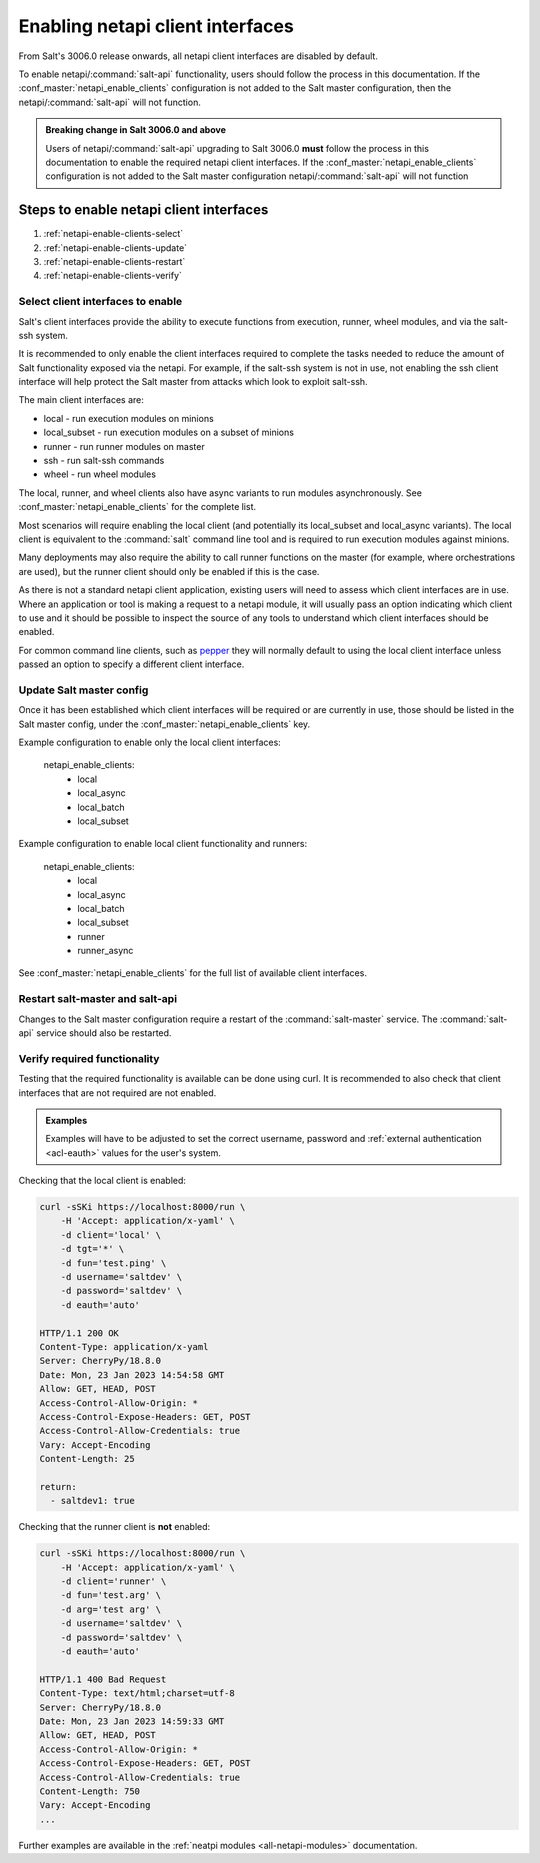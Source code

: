 .. _netapi-enable-clients:

=================================
Enabling netapi client interfaces
=================================

From Salt's 3006.0 release onwards, all netapi client interfaces are disabled by default.

To enable netapi/:command:`salt-api` functionality, users should follow the process in this
documentation. If the :conf_master:`netapi_enable_clients` configuration is not added to the
Salt master configuration, then the netapi/:command:`salt-api` will not function.

.. admonition:: Breaking change in Salt 3006.0 and above

    Users of netapi/:command:`salt-api` upgrading to Salt 3006.0 **must** follow the process in
    this documentation to enable the required netapi client interfaces. If the
    :conf_master:`netapi_enable_clients` configuration is not added to the Salt master
    configuration netapi/:command:`salt-api` will not function


Steps to enable netapi client interfaces
========================================

1. :ref:`netapi-enable-clients-select`
2. :ref:`netapi-enable-clients-update`
3. :ref:`netapi-enable-clients-restart`
4. :ref:`netapi-enable-clients-verify`


.. _netapi-enable-clients-select:

Select client interfaces to enable
----------------------------------

Salt's client interfaces provide the ability to execute functions from execution, runner,
wheel modules, and via the salt-ssh system.

It is recommended to only enable the client interfaces required to complete the tasks needed
to reduce the amount of Salt functionality exposed via the netapi. For example, if the
salt-ssh system is not in use, not enabling the ssh client interface will help protect
the Salt master from attacks which look to exploit salt-ssh.

The main client interfaces are:

* local - run execution modules on minions
* local_subset - run execution modules on a subset of minions
* runner - run runner modules on master
* ssh - run salt-ssh commands
* wheel - run wheel modules

The local, runner, and wheel clients also have async variants to run modules asynchronously.
See :conf_master:`netapi_enable_clients` for the complete list.

Most scenarios will require enabling the local client (and potentially its local_subset and
local_async variants). The local client is equivalent to the :command:`salt` command line
tool and is required to run execution modules against minions.

Many deployments may also require the ability to call runner functions on the master (for
example, where orchestrations are used), but the runner client should only be enabled if
this is the case.

As there is not a standard netapi client application, existing users will need to assess
which client interfaces are in use. Where an application or tool is making a request to
a netapi module, it will usually pass an option indicating which client to use and it
should be possible to inspect the source of any tools to understand which client interfaces
should be enabled.

For common command line clients, such as `pepper <https://github.com/saltstack/pepper>`_
they will normally default to using the local client interface unless passed an
option to specify a different client interface.


.. _netapi-enable-clients-update:

Update Salt master config
-------------------------

Once it has been established which client interfaces will be required or are currently
in use, those should be listed in the Salt master config, under the
:conf_master:`netapi_enable_clients` key.

Example configuration to enable only the local client interfaces:

    netapi_enable_clients:
      - local
      - local_async
      - local_batch
      - local_subset


Example configuration to enable local client functionality and runners:

    netapi_enable_clients:
      - local
      - local_async
      - local_batch
      - local_subset
      - runner
      - runner_async

See :conf_master:`netapi_enable_clients` for the full list of available client interfaces.


.. _netapi-enable-clients-restart:


Restart salt-master and salt-api
--------------------------------

Changes to the Salt master configuration require a restart of the :command:`salt-master`
service. The :command:`salt-api` service should also be restarted.


.. _netapi-enable-clients-verify:

Verify required functionality
-----------------------------

Testing that the required functionality is available can be done using curl.
It is recommended to also check that client interfaces that are not
required are not enabled.

.. admonition:: Examples

    Examples will have to be adjusted to set the correct username, password and
    :ref:`external authentication <acl-eauth>` values for the user's system.


Checking that the local client is enabled:

.. code-block:: bash

    curl -sSKi https://localhost:8000/run \
        -H 'Accept: application/x-yaml' \
        -d client='local' \
        -d tgt='*' \
        -d fun='test.ping' \
        -d username='saltdev' \
        -d password='saltdev' \
        -d eauth='auto'

    HTTP/1.1 200 OK
    Content-Type: application/x-yaml
    Server: CherryPy/18.8.0
    Date: Mon, 23 Jan 2023 14:54:58 GMT
    Allow: GET, HEAD, POST
    Access-Control-Allow-Origin: *
    Access-Control-Expose-Headers: GET, POST
    Access-Control-Allow-Credentials: true
    Vary: Accept-Encoding
    Content-Length: 25

    return:
      - saltdev1: true


Checking that the runner client is **not** enabled:

.. code-block:: bash

    curl -sSKi https://localhost:8000/run \
        -H 'Accept: application/x-yaml' \
        -d client='runner' \
        -d fun='test.arg' \
        -d arg='test arg' \
        -d username='saltdev' \
        -d password='saltdev' \
        -d eauth='auto'

    HTTP/1.1 400 Bad Request
    Content-Type: text/html;charset=utf-8
    Server: CherryPy/18.8.0
    Date: Mon, 23 Jan 2023 14:59:33 GMT
    Allow: GET, HEAD, POST
    Access-Control-Allow-Origin: *
    Access-Control-Expose-Headers: GET, POST
    Access-Control-Allow-Credentials: true
    Content-Length: 750
    Vary: Accept-Encoding
    ...

Further examples are available in the
:ref:`neatpi modules <all-netapi-modules>` documentation.
